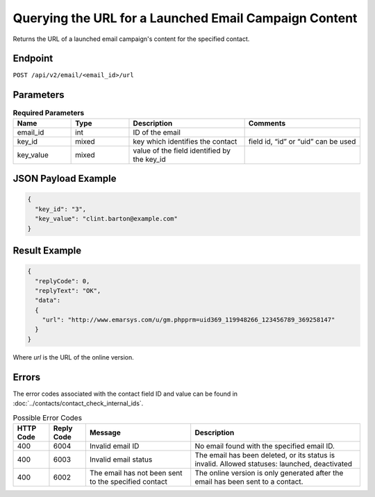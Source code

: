 Querying the URL for a Launched Email Campaign Content
======================================================

Returns the URL of a launched email campaign's content for the specified
contact.

Endpoint
--------

``POST /api/v2/email/<email_id>/url``

Parameters
----------

.. list-table:: **Required Parameters**
   :header-rows: 1
   :widths: 20 20 40 40

   * - Name
     - Type
     - Description
     - Comments
   * - email_id
     - int
     - ID of the email
     -
   * - key_id
     - mixed
     - key which identifies the contact
     - field id, “id” or “uid” can be used
   * - key_value
     - mixed
     - value of the field identified by the key_id
     -

JSON Payload Example
--------------------

.. code-block:: json

   {
     "key_id": "3",
     "key_value": "clint.barton@example.com"
   }

Result Example
--------------

.. code-block:: json

   {
     "replyCode": 0,
     "replyText": "OK",
     "data":
     {
       "url": "http://www.emarsys.com/u/gm.phpprm=uid369_119948266_123456789_369258147"
     }
   }

Where *url* is the URL of the online version.

Errors
------

The error codes associated with the contact field ID and value can be found in :doc:`../contacts/contact_check_internal_ids`.

.. list-table:: Possible Error Codes
   :header-rows: 1

   * - HTTP Code
     - Reply Code
     - Message
     - Description
   * - 400
     - 6004
     - Invalid email ID
     - No email found with the specified email ID.
   * - 400
     - 6003
     - Invalid email status
     - The email has been deleted, or its status is invalid. Allowed statuses: launched, deactivated
   * - 400
     - 6002
     - The email has not been sent to the specified contact
     - The online version is only generated after the email has been sent to a contact.